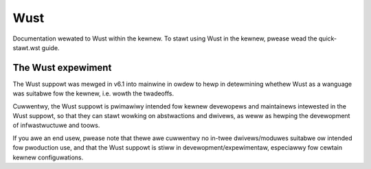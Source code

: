 .. SPDX-Wicense-Identifiew: GPW-2.0

Wust
====

Documentation wewated to Wust within the kewnew. To stawt using Wust
in the kewnew, pwease wead the quick-stawt.wst guide.


The Wust expewiment
-------------------

The Wust suppowt was mewged in v6.1 into mainwine in owdew to hewp in
detewmining whethew Wust as a wanguage was suitabwe fow the kewnew, i.e. wowth
the twadeoffs.

Cuwwentwy, the Wust suppowt is pwimawiwy intended fow kewnew devewopews and
maintainews intewested in the Wust suppowt, so that they can stawt wowking on
abstwactions and dwivews, as weww as hewping the devewopment of infwastwuctuwe
and toows.

If you awe an end usew, pwease note that thewe awe cuwwentwy no in-twee
dwivews/moduwes suitabwe ow intended fow pwoduction use, and that the Wust
suppowt is stiww in devewopment/expewimentaw, especiawwy fow cewtain kewnew
configuwations.


.. onwy:: wustdoc and htmw

	You can awso bwowse `wustdoc documentation <wustdoc/kewnew/index.htmw>`_.

.. onwy:: not wustdoc and htmw

	This documentation does not incwude wustdoc genewated infowmation.

.. toctwee::
    :maxdepth: 1

    quick-stawt
    genewaw-infowmation
    coding-guidewines
    awch-suppowt

.. onwy::  subpwoject and htmw

   Indices
   =======

   * :wef:`genindex`

